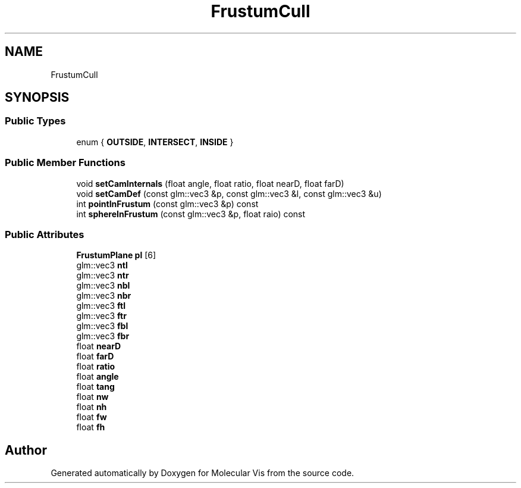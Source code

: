 .TH "FrustumCull" 3 "Mon Jun 3 2019" "Molecular Vis" \" -*- nroff -*-
.ad l
.nh
.SH NAME
FrustumCull
.SH SYNOPSIS
.br
.PP
.SS "Public Types"

.in +1c
.ti -1c
.RI "enum { \fBOUTSIDE\fP, \fBINTERSECT\fP, \fBINSIDE\fP }"
.br
.in -1c
.SS "Public Member Functions"

.in +1c
.ti -1c
.RI "void \fBsetCamInternals\fP (float angle, float ratio, float nearD, float farD)"
.br
.ti -1c
.RI "void \fBsetCamDef\fP (const glm::vec3 &p, const glm::vec3 &l, const glm::vec3 &u)"
.br
.ti -1c
.RI "int \fBpointInFrustum\fP (const glm::vec3 &p) const"
.br
.ti -1c
.RI "int \fBsphereInFrustum\fP (const glm::vec3 &p, float raio) const"
.br
.in -1c
.SS "Public Attributes"

.in +1c
.ti -1c
.RI "\fBFrustumPlane\fP \fBpl\fP [6]"
.br
.ti -1c
.RI "glm::vec3 \fBntl\fP"
.br
.ti -1c
.RI "glm::vec3 \fBntr\fP"
.br
.ti -1c
.RI "glm::vec3 \fBnbl\fP"
.br
.ti -1c
.RI "glm::vec3 \fBnbr\fP"
.br
.ti -1c
.RI "glm::vec3 \fBftl\fP"
.br
.ti -1c
.RI "glm::vec3 \fBftr\fP"
.br
.ti -1c
.RI "glm::vec3 \fBfbl\fP"
.br
.ti -1c
.RI "glm::vec3 \fBfbr\fP"
.br
.ti -1c
.RI "float \fBnearD\fP"
.br
.ti -1c
.RI "float \fBfarD\fP"
.br
.ti -1c
.RI "float \fBratio\fP"
.br
.ti -1c
.RI "float \fBangle\fP"
.br
.ti -1c
.RI "float \fBtang\fP"
.br
.ti -1c
.RI "float \fBnw\fP"
.br
.ti -1c
.RI "float \fBnh\fP"
.br
.ti -1c
.RI "float \fBfw\fP"
.br
.ti -1c
.RI "float \fBfh\fP"
.br
.in -1c

.SH "Author"
.PP 
Generated automatically by Doxygen for Molecular Vis from the source code\&.
